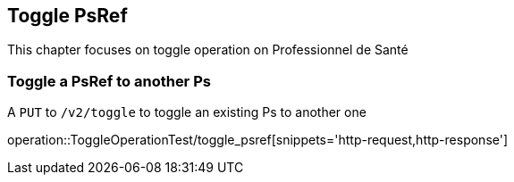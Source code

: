== Toggle PsRef

This chapter focuses on toggle operation on Professionnel de Santé

=== Toggle a PsRef to another Ps

A `PUT` to `/v2/toggle` to toggle an existing Ps to another one

operation::ToggleOperationTest/toggle_psref[snippets='http-request,http-response']
